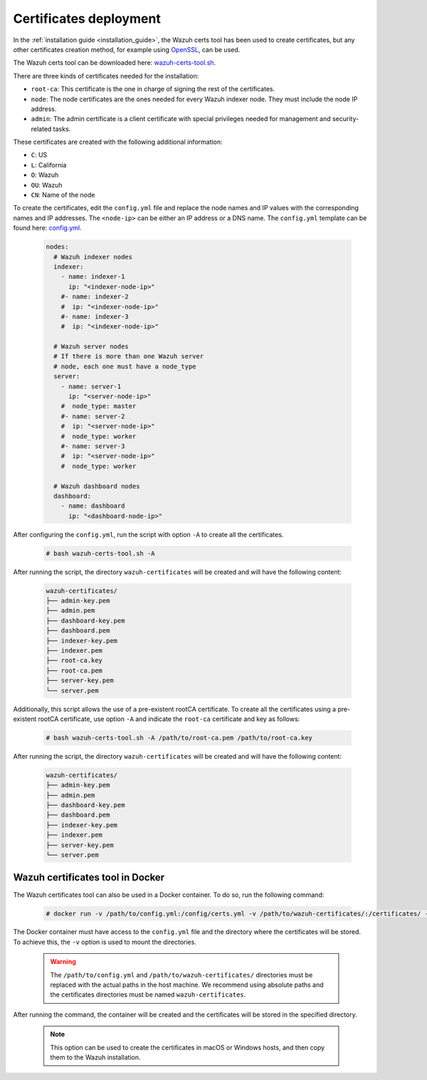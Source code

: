 .. Copyright (C) 2015, Wazuh, Inc.

.. meta::
  :description: Learn more about certificates deployment in this section of the Wazuh user manual.

Certificates deployment
=======================

In the :ref:`installation guide <installation_guide>`, the Wazuh certs tool has been used to create certificates, but any other certificates creation method, for example using `OpenSSL <https://www.openssl.org/>`_, can be used.

The Wazuh certs tool can be downloaded here: `wazuh-certs-tool.sh <https://packages.wazuh.com/|WAZUH_CURRENT_MINOR|/wazuh-certs-tool.sh>`_.

There are three kinds of certificates needed for the installation:

- ``root-ca``: This certificate is the one in charge of signing the rest of the certificates.

- ``node``: The node certificates are the ones needed for every Wazuh indexer node. They must include the node IP address.

- ``admin``: The admin certificate is a client certificate with special privileges needed for management and security-related tasks.

These certificates are created with the following additional information:

- ``C``: US

- ``L``: California

- ``O``: Wazuh

- ``OU``: Wazuh

- ``CN``: Name of the node


To create the certificates, edit the ``config.yml`` file and replace the node names and IP values with the corresponding names and IP addresses. The ``<node-ip>`` can be either an IP address or a DNS name. The ``config.yml`` template can be found here: `config.yml <https://packages.wazuh.com/|WAZUH_CURRENT_MINOR|/config.yml>`_.

    .. code-block:: yaml

        nodes:
          # Wazuh indexer nodes
          indexer:
            - name: indexer-1
              ip: "<indexer-node-ip>"
            #- name: indexer-2
            #  ip: "<indexer-node-ip>"
            #- name: indexer-3
            #  ip: "<indexer-node-ip>"

          # Wazuh server nodes
          # If there is more than one Wazuh server
          # node, each one must have a node_type
          server:
            - name: server-1
              ip: "<server-node-ip>"
            #  node_type: master
            #- name: server-2
            #  ip: "<server-node-ip>"
            #  node_type: worker
            #- name: server-3
            #  ip: "<server-node-ip>"
            #  node_type: worker

          # Wazuh dashboard nodes
          dashboard:
            - name: dashboard
              ip: "<dashboard-node-ip>"


After configuring the ``config.yml``, run the script with option ``-A`` to create all the certificates.

    .. code-block:: console

        # bash wazuh-certs-tool.sh -A

After running the script, the directory ``wazuh-certificates`` will be created and will have the following content:

    .. code-block:: none

        wazuh-certificates/
        ├── admin-key.pem
        ├── admin.pem
        ├── dashboard-key.pem
        ├── dashboard.pem
        ├── indexer-key.pem
        ├── indexer.pem
        ├── root-ca.key
        ├── root-ca.pem
        ├── server-key.pem
        └── server.pem

Additionally, this script allows the use of a pre-existent rootCA certificate. To create all the certificates using a pre-existent rootCA certificate, use option ``-A`` and indicate the ``root-ca`` certificate and key as follows:

    .. code-block:: console

        # bash wazuh-certs-tool.sh -A /path/to/root-ca.pem /path/to/root-ca.key

After running the script, the directory ``wazuh-certificates`` will be created and will have the following content:

    .. code-block:: none

        wazuh-certificates/
        ├── admin-key.pem
        ├── admin.pem
        ├── dashboard-key.pem
        ├── dashboard.pem
        ├── indexer-key.pem
        ├── indexer.pem
        ├── server-key.pem
        └── server.pem

.. _wazuh_cert_tool_docker:

Wazuh certificates tool in Docker
~~~~~~~~~~~~~~~~~~~~~~~~~~~~~~~~~

The Wazuh certificates tool can also be used in a Docker container. To do so, run the following command:

    .. code-block:: console

        # docker run -v /path/to/config.yml:/config/certs.yml -v /path/to/wazuh-certificates/:/certificates/ -itd wazuh/wazuh-cert-tool

The Docker container must have access to the ``config.yml`` file and the directory where the certificates will be stored. To achieve this, the ``-v`` option is used to mount the directories.

  .. warning::

      The ``/path/to/config.yml`` and ``/path/to/wazuh-certificates/`` directories must be replaced with the actual paths in the host machine. We recommend using absolute paths and the certificates directories must be named ``wazuh-certificates``.

After running the command, the container will be created and the certificates will be stored in the specified directory.

  .. note::

      This option can be used to create the certificates in macOS or Windows hosts, and then copy them to the Wazuh installation.